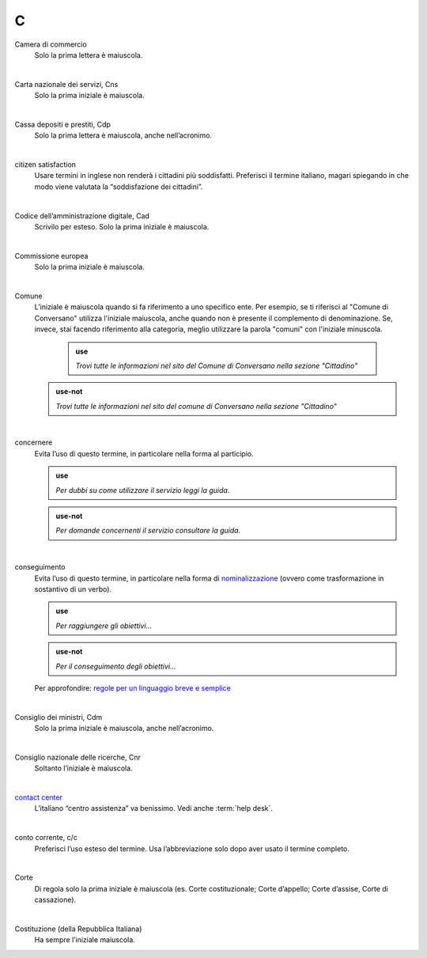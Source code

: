 C
=

Camera di commercio
     Solo la prima lettera è maiuscola.

     |

Carta nazionale dei servizi, Cns
     Solo la prima iniziale è maiuscola.

     |

Cassa depositi e prestiti, Cdp
     Solo la prima lettera è maiuscola, anche nell’acronimo.

     |

citizen satisfaction
     Usare termini in inglese non renderà i cittadini più soddisfatti. Preferisci il termine italiano, magari spiegando in che modo viene valutata la “soddisfazione dei cittadini”.

     |

Codice dell’amministrazione digitale, Cad
     Scrivilo per esteso. Solo la prima iniziale è maiuscola.

     |

Commissione europea
     Solo la prima iniziale è maiuscola.

     |

Comune
     L’iniziale è maiuscola quando si fa riferimento a uno specifico ente. Per esempio, se ti riferisci al "Comune di Conversano" utilizza l'iniziale maiuscola, anche quando non è presente il complemento di denominazione. Se, invece, stai facendo riferimento alla categoria, meglio utilizzare la parola "comuni" con l'iniziale minuscola.
     
       .. admonition:: use

                *Trovi tutte le informazioni nel sito del Comune di Conversano nella sezione "Cittadino"*

     .. admonition:: use-not

         *Trovi tutte le informazioni nel sito del comune di Conversano nella sezione "Cittadino"*


     |

concernere 
     Evita l’uso di questo termine, in particolare nella forma al participio.

     .. admonition:: use

        *Per dubbi su come utilizzare il servizio leggi la guida.*

     .. admonition:: use-not

        *Per domande concernenti il servizio consultare la guida.*

     |

conseguimento
     Evita l’uso di questo termine, in particolare nella forma di `nominalizzazione <http://www.treccani.it/enciclopedia/nominalizzazione_%28La-grammatica-italiana%29/>`_ (ovvero come trasformazione in sostantivo di un verbo).

     .. admonition:: use

        *Per raggiungere gli obiettivi...*

     .. admonition:: use-not

        *Per il conseguimento degli obiettivi...*
     
     Per approfondire: `regole per un linguaggio breve e semplice <http://guida-linguaggio-pubblica-amministrazione.readthedocs.io/it/latest/suggerimenti-di-scrittura/stile-di-scrittura.html#linguaggio-breve-e-semplice>`_

     |
     
Consiglio dei ministri, Cdm
     Solo la prima iniziale è maiuscola, anche nell’acronimo.

     |

Consiglio nazionale delle ricerche, Cnr
     Soltanto l’iniziale è maiuscola.

     |

`contact center <https://www.inps.it/NuovoportaleINPS/default.aspx?sPathID=0%3b46670%3b&lastMenu=46670&iMenu=1>`__
     L’italiano “centro assistenza” va benissimo. Vedi anche :term:`help desk`.

     |

conto corrente, c/c
     Preferisci l’uso esteso del termine. Usa l’abbreviazione solo dopo aver usato il termine completo.

     |

Corte
     Di regola solo la prima iniziale è maiuscola (es. Corte costituzionale; Corte d’appello; Corte d’assise, Corte di cassazione).

     |

Costituzione (della Repubblica Italiana)
     Ha sempre l’iniziale maiuscola.

